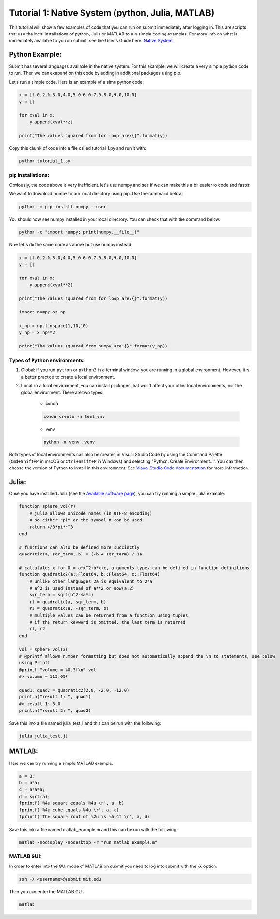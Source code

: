 Tutorial 1: Native System (python, Julia, MATLAB)
-------------------------------------------------

This tutorial will show a few examples of code that you can run on submit immediately after logging in. This are scripts that use the local installations of python, Julia or MATLAB to run simple coding examples. 
For more info on what is immediately available to you on submit, see the User's Guide here: `Native System <https://submit.mit.edu/submit-users-guide/program.html#native-system>`_


Python Example:
~~~~~~~~~~~~~~~

Submit has several languages available in the native system. For this example, we will create a very simple python code to run. Then we can exapand on this code by adding in additional packages using pip.


Let's run a simple code. Here is an example of a sime python code:

.. code-block:: sh

     x = [1.0,2.0,3.0,4.0,5.0,6.0,7.0,8.0,9.0,10.0]
     y = []
     
     for xval in x:
         y.append(xval**2)
     
     print("The values squared from for loop are:{}".format(y))


Copy this chunk of code into a file called tutorial_1.py and run it with:

.. code-block:: sh

     python tutorial_1.py

pip installations:
..................

Obviously, the code above is very inefficient. let's use numpy and see if we can make this a bit easier to code and faster.

We want to download numpy to our local directory using pip. Use the command below:

.. code-block:: sh

     python -m pip install numpy --user

You should now see numpy installed in your local direcrory. You can check that with the command below:

.. code-block:: sh

     python -c "import numpy; print(numpy.__file__)"

Now let's do the same code as above but use numpy instead:

.. code-block:: sh

     x = [1.0,2.0,3.0,4.0,5.0,6.0,7.0,8.0,9.0,10.0]
     y = []
     
     for xval in x:
         y.append(xval**2)
     
     print("The values squared from for loop are:{}".format(y))
     
     import numpy as np
     
     x_np = np.linspace(1,10,10)
     y_np = x_np**2
     
     print("The values squared from numpy are:{}".format(y_np))

Types of Python environments:
.............................

#. Global: if you run ``python`` or ``python3`` in a terminal window, you are running in a global environment. However, it is a better practice to create a local environment.

#. Local: in a local environment, you can install packages that won't affect your other local environments, nor the global environment. There are two types:

     * conda

     .. code-block:: sh

          conda create -n test_env

     * venv

     .. code-block:: sh

          python -m venv .venv

Both types of local environments can also be created in Visual Studio Code by using the Command Palette (``Cmd+Shift+P`` in macOS or ``Ctrl+Shift+P`` in Windows) and selecting "Python: Create Environment...". You can then choose the version of Python to install in this environment. See `Visual Studio Code documentation <https://code.visualstudio.com/docs/python/python-tutorial#_create-a-virtual-environment>`_ for more information.

Julia:
~~~~~~

Once you have installed Julia (see the `Available software page <https://submit.mit.edu/submit-users-guide/program.html#julia>`_), you can try running a simple Julia example:

.. code-block:: sh

     function sphere_vol(r)
         # julia allows Unicode names (in UTF-8 encoding)
         # so either "pi" or the symbol π can be used
         return 4/3*pi*r^3
     end
     
     # functions can also be defined more succinctly
     quadratic(a, sqr_term, b) = (-b + sqr_term) / 2a
     
     # calculates x for 0 = a*x^2+b*x+c, arguments types can be defined in function definitions
     function quadratic2(a::Float64, b::Float64, c::Float64)
         # unlike other languages 2a is equivalent to 2*a
         # a^2 is used instead of a**2 or pow(a,2)
         sqr_term = sqrt(b^2-4a*c)
         r1 = quadratic(a, sqr_term, b)
         r2 = quadratic(a, -sqr_term, b)
         # multiple values can be returned from a function using tuples
         # if the return keyword is omitted, the last term is returned
         r1, r2
     end
     
     vol = sphere_vol(3)
     # @printf allows number formatting but does not automatically append the \n to statements, see below
     using Printf
     @printf "volume = %0.3f\n" vol
     #> volume = 113.097
     
     quad1, quad2 = quadratic2(2.0, -2.0, -12.0)
     println("result 1: ", quad1)
     #> result 1: 3.0
     println("result 2: ", quad2)


Save this into a file named julia_test.jl and this can be run with the following:

.. code-block:: sh

     julia julia_test.jl

MATLAB:
~~~~~~~

Here we can try running a simple MATLAB example:

.. code-block:: sh

     a = 3;
     b = a*a;
     c = a*a*a;
     d = sqrt(a);
     fprintf('%4u square equals %4u \r', a, b)
     fprintf('%4u cube equals %4u \r', a, c)
     fprintf('The square root of %2u is %6.4f \r', a, d)

Save this into a file named matlab_example.m and this can be run with the following:

.. code-block:: sh

     matlab -nodisplay -nodesktop -r "run matlab_example.m"


MATLAB GUI:
...........

In order to enter into the GUI mode of MATLAB on submit you need to log into submit with the -X option:


.. code-block:: sh

     ssh -X <username>@submit.mit.edu

Then you can enter the MATLAB GUI:

.. code-block:: sh

     matlab


